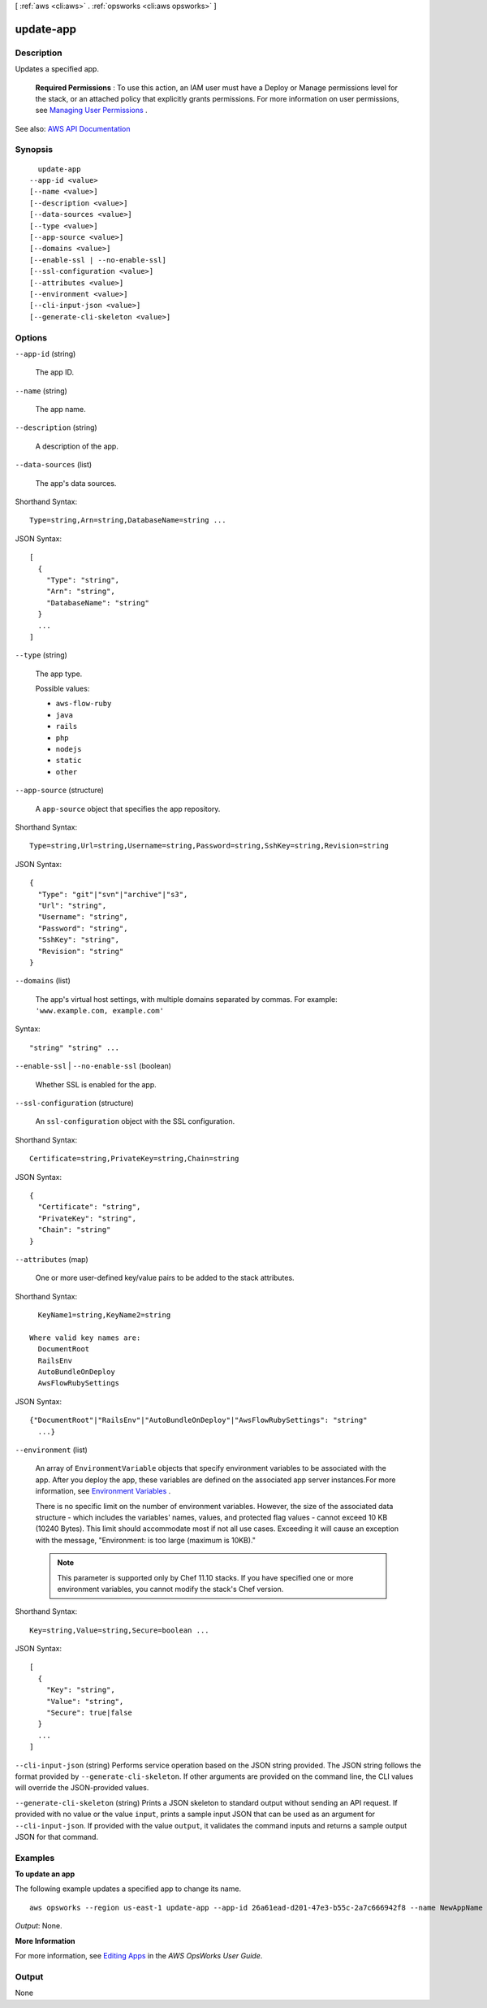 [ :ref:`aws <cli:aws>` . :ref:`opsworks <cli:aws opsworks>` ]

.. _cli:aws opsworks update-app:


**********
update-app
**********



===========
Description
===========



Updates a specified app.

 

 **Required Permissions** : To use this action, an IAM user must have a Deploy or Manage permissions level for the stack, or an attached policy that explicitly grants permissions. For more information on user permissions, see `Managing User Permissions <http://docs.aws.amazon.com/opsworks/latest/userguide/opsworks-security-users.html>`_ .



See also: `AWS API Documentation <https://docs.aws.amazon.com/goto/WebAPI/opsworks-2013-02-18/UpdateApp>`_


========
Synopsis
========

::

    update-app
  --app-id <value>
  [--name <value>]
  [--description <value>]
  [--data-sources <value>]
  [--type <value>]
  [--app-source <value>]
  [--domains <value>]
  [--enable-ssl | --no-enable-ssl]
  [--ssl-configuration <value>]
  [--attributes <value>]
  [--environment <value>]
  [--cli-input-json <value>]
  [--generate-cli-skeleton <value>]




=======
Options
=======

``--app-id`` (string)


  The app ID.

  

``--name`` (string)


  The app name.

  

``--description`` (string)


  A description of the app.

  

``--data-sources`` (list)


  The app's data sources.

  



Shorthand Syntax::

    Type=string,Arn=string,DatabaseName=string ...




JSON Syntax::

  [
    {
      "Type": "string",
      "Arn": "string",
      "DatabaseName": "string"
    }
    ...
  ]



``--type`` (string)


  The app type.

  

  Possible values:

  
  *   ``aws-flow-ruby``

  
  *   ``java``

  
  *   ``rails``

  
  *   ``php``

  
  *   ``nodejs``

  
  *   ``static``

  
  *   ``other``

  

  

``--app-source`` (structure)


  A ``app-source`` object that specifies the app repository.

  



Shorthand Syntax::

    Type=string,Url=string,Username=string,Password=string,SshKey=string,Revision=string




JSON Syntax::

  {
    "Type": "git"|"svn"|"archive"|"s3",
    "Url": "string",
    "Username": "string",
    "Password": "string",
    "SshKey": "string",
    "Revision": "string"
  }



``--domains`` (list)


  The app's virtual host settings, with multiple domains separated by commas. For example: ``'www.example.com, example.com'``  

  



Syntax::

  "string" "string" ...



``--enable-ssl`` | ``--no-enable-ssl`` (boolean)


  Whether SSL is enabled for the app.

  

``--ssl-configuration`` (structure)


  An ``ssl-configuration`` object with the SSL configuration.

  



Shorthand Syntax::

    Certificate=string,PrivateKey=string,Chain=string




JSON Syntax::

  {
    "Certificate": "string",
    "PrivateKey": "string",
    "Chain": "string"
  }



``--attributes`` (map)


  One or more user-defined key/value pairs to be added to the stack attributes.

  



Shorthand Syntax::

    KeyName1=string,KeyName2=string
  
  Where valid key names are:
    DocumentRoot
    RailsEnv
    AutoBundleOnDeploy
    AwsFlowRubySettings




JSON Syntax::

  {"DocumentRoot"|"RailsEnv"|"AutoBundleOnDeploy"|"AwsFlowRubySettings": "string"
    ...}



``--environment`` (list)


  An array of ``EnvironmentVariable`` objects that specify environment variables to be associated with the app. After you deploy the app, these variables are defined on the associated app server instances.For more information, see `Environment Variables <http://docs.aws.amazon.com/opsworks/latest/userguide/workingapps-creating.html#workingapps-creating-environment>`_ .

   

  There is no specific limit on the number of environment variables. However, the size of the associated data structure - which includes the variables' names, values, and protected flag values - cannot exceed 10 KB (10240 Bytes). This limit should accommodate most if not all use cases. Exceeding it will cause an exception with the message, "Environment: is too large (maximum is 10KB)."

   

  .. note::

     

    This parameter is supported only by Chef 11.10 stacks. If you have specified one or more environment variables, you cannot modify the stack's Chef version.

     

  



Shorthand Syntax::

    Key=string,Value=string,Secure=boolean ...




JSON Syntax::

  [
    {
      "Key": "string",
      "Value": "string",
      "Secure": true|false
    }
    ...
  ]



``--cli-input-json`` (string)
Performs service operation based on the JSON string provided. The JSON string follows the format provided by ``--generate-cli-skeleton``. If other arguments are provided on the command line, the CLI values will override the JSON-provided values.

``--generate-cli-skeleton`` (string)
Prints a JSON skeleton to standard output without sending an API request. If provided with no value or the value ``input``, prints a sample input JSON that can be used as an argument for ``--cli-input-json``. If provided with the value ``output``, it validates the command inputs and returns a sample output JSON for that command.



========
Examples
========

**To update an app**

The following example updates a specified app to change its name. ::

  aws opsworks --region us-east-1 update-app --app-id 26a61ead-d201-47e3-b55c-2a7c666942f8 --name NewAppName

*Output*: None.

**More Information**

For more information, see `Editing Apps`_ in the *AWS OpsWorks User Guide*.

.. _`Editing Apps`: http://docs.aws.amazon.com/opsworks/latest/userguide/workingapps-editing.html



======
Output
======

None